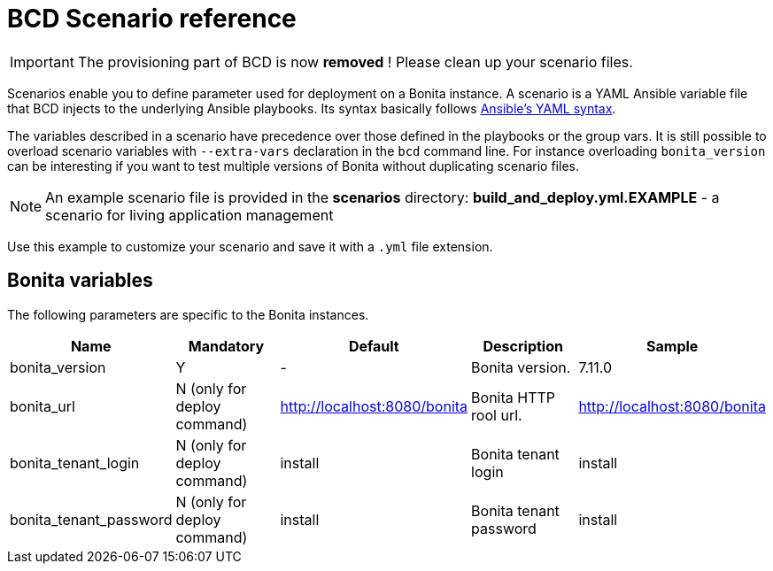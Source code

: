 = BCD Scenario reference

[IMPORTANT]
====
The provisioning part of BCD is now **removed** ! Please clean up your scenario files.
====

Scenarios enable you to define parameter used for deployment on a Bonita instance. A scenario is a YAML Ansible variable file that BCD injects to the underlying Ansible playbooks. Its syntax basically follows http://docs.ansible.com/ansible/latest/reference_appendices/YAMLSyntax.html[Ansible's YAML syntax].

The variables described in a scenario have precedence over those defined in the playbooks or the group vars. It is still possible to overload scenario variables with `--extra-vars` declaration in the `bcd` command line. For instance overloading `bonita_version` can be interesting if you want to test multiple versions of Bonita without duplicating scenario files.

NOTE: An example scenario file is provided in the *scenarios* directory:
*build_and_deploy.yml.EXAMPLE* - a scenario for living application management

Use this example to customize your scenario and save it with a `.yml` file extension.

== Bonita variables

The following parameters are specific to the Bonita instances.

|===
| Name | Mandatory | Default | Description | Sample

| bonita_version
| Y
| -
| Bonita version.
| 7.11.0

| bonita_url
| N (only for deploy command)
| http://localhost:8080/bonita
| Bonita HTTP rool url.
| http://localhost:8080/bonita

| bonita_tenant_login
| N (only for deploy command)
| install
| Bonita tenant login
| install

| bonita_tenant_password
| N (only for deploy command)
| install
| Bonita tenant password
| install

|===

